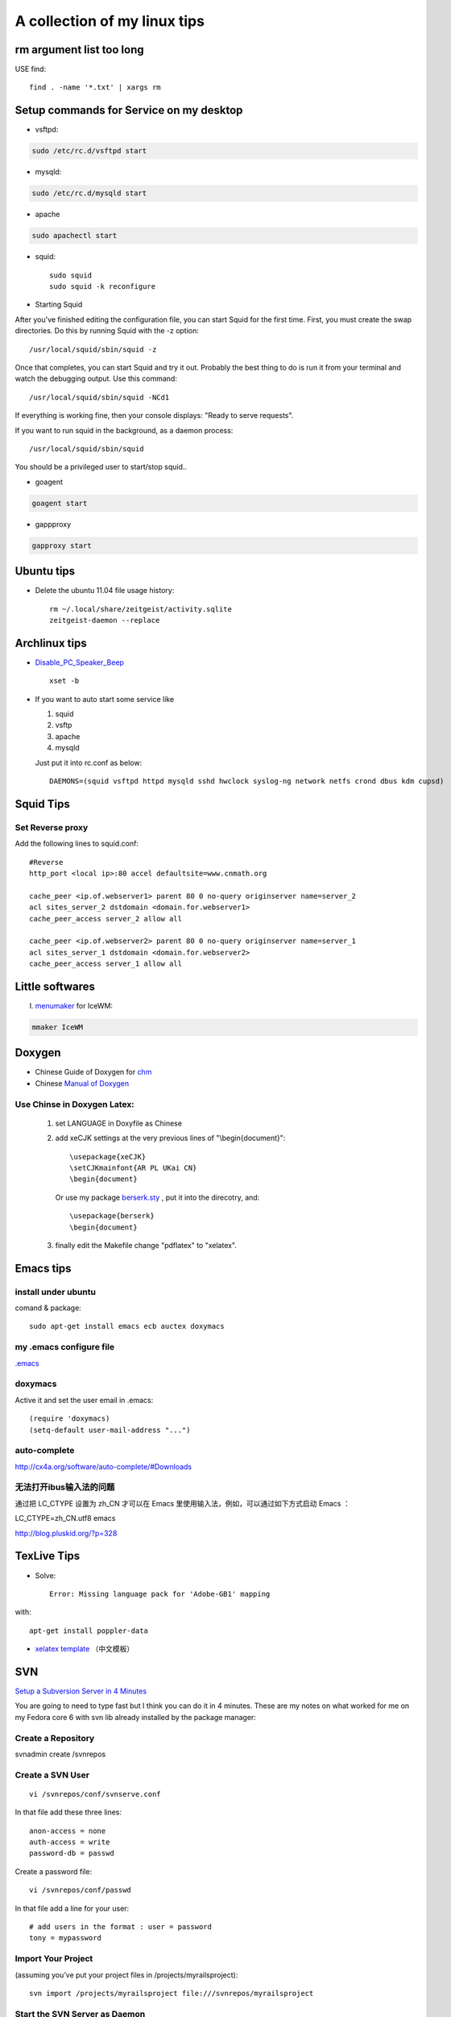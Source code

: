 .. index::linux tips

******************************************
A collection of my linux tips
******************************************

rm argument list too long
===============================

USE find::

 find . -name '*.txt' | xargs rm

Setup commands for Service on my desktop
======================================================

- vsftpd: 

.. code-block:: none

    sudo /etc/rc.d/vsftpd start

- mysqld:

.. code-block:: none

    sudo /etc/rc.d/mysqld start

- apache

.. code-block:: none

    sudo apachectl start

- squid::

    sudo squid
    sudo squid -k reconfigure 

- Starting Squid

After you've finished editing the configuration file, you can start Squid for the first time. First, you must create the swap directories. Do this by running Squid with the -z option::

/usr/local/squid/sbin/squid -z

Once that completes, you can start Squid and try it out. Probably the best thing to do is run it from your terminal and watch the debugging output. Use this command::

/usr/local/squid/sbin/squid -NCd1

If everything is working fine, then your console displays: "Ready to serve requests".

If you want to run squid in the background, as a daemon process::

/usr/local/squid/sbin/squid

You should be a privileged user to start/stop squid..


- goagent

.. code-block:: none

    goagent start

- gappproxy

.. code-block:: none

    gapproxy start



Ubuntu tips
=====================

- Delete the ubuntu 11.04 file usage history::

    rm ~/.local/share/zeitgeist/activity.sqlite
    zeitgeist-daemon --replace

Archlinux tips
=====================
- `Disable_PC_Speaker_Beep <https://wiki.archlinux.org/index.php/Disable_PC_Speaker_Beep#In_console>`_ ::

    xset -b

- If you want to auto start some service like

  1. squid
  #. vsftp
  #. apache
  #. mysqld

  Just put it into rc.conf as below::

    DAEMONS=(squid vsftpd httpd mysqld sshd hwclock syslog-ng network netfs crond dbus kdm cupsd)


Squid Tips
========================

Set Reverse proxy
--------------------------
Add the following lines to squid.conf::
    
    #Reverse
    http_port <local ip>:80 accel defaultsite=www.cnmath.org
    
    cache_peer <ip.of.webserver1> parent 80 0 no-query originserver name=server_2
    acl sites_server_2 dstdomain <domain.for.webserver1>
    cache_peer_access server_2 allow all
    
    cache_peer <ip.of.webserver2> parent 80 0 no-query originserver name=server_1
    acl sites_server_1 dstdomain <domain.for.webserver2>
    cache_peer_access server_1 allow all
    


Little softwares
==========================


I. `menumaker <http://menumaker.sourceforge.net/>`_ for IceWM:

.. code-block:: none

    mmaker IceWM

.. _doxygen:


.. index:: doxygen

Doxygen
====================

- Chinese Guide of Doxygen for `chm <http://www.fmddlmyy.cn/text21.html>`_
- Chinese `Manual of Doxygen <http://cpp.ezbty.org/content/science_doc/doxygen%E4%B8%AD%E6%96%87%E6%96%87%E6%A1%A3>`_

Use Chinse in Doxygen Latex:
-----------------------------------
  1. set LANGUAGE in Doxyfile as Chinese

  #. add xeCJK settings at the very previous lines of "\\begin{document}"::
  
       \usepackage{xeCJK}
       \setCJKmainfont{AR PL UKai CN}
       \begin{document}

     Or use my package `berserk.sty <ftp://lab.yeshiwei.com/tex/berserk.sty>`_ , put it into the direcotry, and::
  
       \usepackage{berserk}
       \begin{document}

  #. finally edit the Makefile change "pdflatex" to "xelatex".

Emacs tips
================

install under ubuntu
-----------------------

comand & package::

 sudo apt-get install emacs ecb auctex doxymacs

my .emacs configure file
-----------------------------

`.emacs <_static/.emacs>`_


doxymacs
-----------------------

Active it and set the user email in .emacs::

    (require 'doxymacs)
    (setq-default user-mail-address "...")
    
auto-complete
------------------------

http://cx4a.org/software/auto-complete/#Downloads

无法打开ibus输入法的问题
----------------------------

通过把 LC_CTYPE 设置为 zh_CN 才可以在 Emacs 里使用输入法，例如，可以通过如下方式启动 Emacs ：

LC_CTYPE=zh_CN.utf8 emacs

http://blog.pluskid.org/?p=328

TexLive Tips
==================

- Solve::

    Error: Missing language pack for 'Adobe-GB1' mapping

with::

    apt-get install poppler-data

- `xelatex template </doc.tar.gz>`_ （中文模板）
 


SVN
==================================================

`Setup a Subversion Server in 4 Minutes <http://www.tonyspencer.com/2007/03/02/setup-a-subversion-server-in-4-minutes/>`_

You are going to need to type fast but I think you can do it in 4 minutes.   These are my notes on what worked for me on my Fedora core 6 with svn lib already installed by the package manager:

Create a Repository
--------------------------------------------------

svnadmin create /svnrepos

Create a SVN User
--------------------------------------------------
::

 vi /svnrepos/conf/svnserve.conf

In that file add these three lines::

 anon-access = none
 auth-access = write
 password-db = passwd

Create a password file::

 vi /svnrepos/conf/passwd

In that file add a line for your user::

 # add users in the format : user = password
 tony = mypassword

Import Your Project
--------------------------------------------------

(assuming you’ve put your project files in /projects/myrailsproject)::

 svn import /projects/myrailsproject file:///svnrepos/myrailsproject

Start the SVN Server as Daemon
----------------------------------------------------------------------------------------------------
::

 svnserve -d

Done! You should now have a svn server running with one project named myrailsproject.

Try checking it out of the repository::

 svn co svn://192.168.0.2/svnrepos/myyrailsproject

Since we set anon-access to none you should be prompted for username and password which you created in the file /svnrepos/conf/passwd.

文档查看器（Evince）打开中文PDF显示方块的问题
====================================================================================

使用Evince打开部分pdf文件，特别是中国知网上下载的pdf论文时，常常显示为方块。
evince,okular, epdfview的pdf功能均由xpdf的分支poppler提供。poppler官方网站：http://poppler.freedesktop.org

必须先安装poppler-data::
 
 sudo apt-get install poppler-data

如果已经安装了文泉驿正黑字体，使用下面的方法解决显示方块问题::

 sudo gedit  /etc/fonts/conf.d/49-sansserif.conf

将倒数第四行的sans-serif修改为WenQuanYi Zen Hei就可以了。 

修改为其他的中文字体名称应该也是可以的。

利用autossh 监视ssh 隧道
=================================================

自从买了vps就一直在用ssh隧道做端口转发挂代理:

   ssh -L 2600:vps.yeshiwei.com:3128 alex@vps.yeshiwei.com -g -N

可是这个进程经常自己就断开，查到 `autossh <http://www.harding.motd.ca/autossh/>`_ 可以监视ssh连接，并保持ssh连接，具体命令:

   autossh  -M 9000 -f -L 2600:vps.yeshiwei.com:3128 alex@vps.yeshiwei.com -g -N

其中-M 后面是监听端口，随便设置一个没有在用的端口就行了。 -f 表示后台运行，既然后台运行就只能用ssh-agent登录了。

设置 SSH 不用密码登录另一台电脑
============================================================

Your aim
---------------------------

You want to use Linux and OpenSSH to automize your tasks. Therefore you need an automatic login from host A / user a to Host B / user b. You don't want to enter any passwords, because you want to call ssh from a within a shell script.

How to do it
--------------------------

First log in on A as user a and generate a pair of authentication keys. Do not enter a passphrase::

 a@A:~> ssh-keygen -t rsa
 Generating public/private rsa key pair.
 Enter file in which to save the key (/home/a/.ssh/id_rsa): 
 Created directory '/home/a/.ssh'.
 Enter passphrase (empty for no passphrase): 
 Enter same passphrase again: 
 Your identification has been saved in /home/a/.ssh/id_rsa.
 Your public key has been saved in /home/a/.ssh/id_rsa.pub.
 The key fingerprint is:
 3e:4f:05:79:3a:9f:96:7c:3b:ad:e9:58:37:bc:37:e4 a@A

Now use ssh to create a directory ~/.ssh as user b on B. (The directory may already exist, which is fine)::

 a@A:~> ssh b@B mkdir -p .ssh
 b@B's password: 

Finally append a's new public key to b@B:.ssh/authorized_keys and enter b's password one last time::

 a@A:~> cat .ssh/id_rsa.pub | ssh b@B 'cat >> .ssh/authorized_keys'
 b@B's password: 

From now on you can log into B as b from A as a without password::

 a@A:~> ssh b@B hostname
 B

A note from one of our readers: Depending on your version of SSH you might also have to do the following changes::

 Put the public key in .ssh/authorized_keys2
 Change the permissions of .ssh to 700
 Change the permissions of .ssh/authorized_keys2 to 640

Some Problems
---------------------------------

1. Error: Agent admitted failure to sign
   For most users, simply running ssh-add to load your keys into the SSH agent will fix this issue:

    $ssh-add
    Enter passphrase for /home/you/.ssh/id_rsa: [tippy tap]
    Identity added: /home/you/.ssh/id_rsa (/home/you/.ssh/id_rsa)

2. You need to verify the permissions of the authorized_keys file and the folder / parent folders in which it is located::

    cd ~
    cd .ssh
    chmod og-rw authorized_keys
    chmod a-x authorized_keys
    cd ~
    chmod 700 .ssh

You also need to change/verify the permissions of your home directory. SSH doesn't want it to be too open. Let's say your username is foobar:

    cd /home
    chmod go-wrx foobar

For more information see http://www.openssh.org/faq.html#3.14


How to hack wireless
==========================

WEBSITES:
http://www.backtrack-linux.org
http://www.imgburn.com

TERMINAL COMMANDS::
 
 Startx
 /etc/init.d/networking start
 airmon-ng
 airmon-ng stop [wireless card name]
 airmon-ng start [wireless card name]
 airmon-ng
 airodump-ng [wireless card name]
 ctrl c
 airodump-ng w wep c [channel number] bssid [Bssid number] [wireless card name]
 aireplay-ng -1 0 a [bssid] [wireless card name]
 aireplay-ng -3 b [bssid][wireless card name]
 ctrl + c
 dir
 aircrack-ng [filename]

Extract audio from video
=================================================

假如在欣赏电影过程中出现了一段美妙的插曲（特别是印度电影，一般都会有很多歌舞片段），很多时候我们都想将其截取下来并作为mp3格式保存！利用mencoder可以很容易的实现这一愿望::

 mencoder -o out.mp3 -ovc frameno -oac mp3lame -lameopts cbr:br=128 -of rawaudio -ss 1:30 -endpos 2:45 test.rmvb

在实际操作中，用户需要更改的就是那两个时间参数值了！该命令参数的详细说明如下::

 -o out.mp3 输出的目标文件名称
 -ovc frameno 不处理视频编码
 -oac mp3lame 输出的音频编码格式为mp3
 -lameopts cbr:br=128 音频附件选项，cbr(常量比特率)编码格式，音频码流为128bps(对于mp3来说，128已经足够了)
 -of rawaudio 输出文件为原始音频流
 -ss 1:30 音频截取的起始时间(表示从影片的第1分30秒开始截取)
 -endpos 2:45 预截取音频的长度(表示预截取的音频长度是2分45秒，那么可以计算出其结束时间是4:15)
 test.rmvb 输入源文件

举个简单例子：如果想截取影片中1:28:10~1:30:25这段时间的音频，则 -ss参数的值应该是88:10(1小时28分等于88分)，-endpos参数的值应该是2:15(就是上面两个时间段的差值了)，然后将实际参数值代入上面命令即可！

上面的示例选用的输入源文件是rmvb格式，当然了，像avi、mp4等格式的多媒体文件肯定也是可行的！

上面展示的仅是提取音频，如果想保存为MTV，那就更简单了：
对于rmvb文件：mencoder -o mtv.avi -ovc lavc -oac mp3lame -ss 1:30 -endpos 2:45 test.rmvb
对于 avi 文件：mencoder -o mtv.avi -ovc copy -oac copy -ss 1:30 -endpos 2:45 test.rmvb

-ss参数使用参考示例::

 -ss 10 从10秒开始
 -ss 10:10 从10分10秒开始
 -ss 1:10:10 从1小时10分10秒开始

-endpos参数使用参考示例::

 -endpos 10 编码的时间为10秒
 -endpos 10:10 编码的时间为10分10秒
 -endpos 1:10:10 编码的时间为1小时10分10秒
 -endpos 10mb 编码数据量为10M

repair grub after reinstall win7
============================================================

When you install Windows, Windows assumes it's the only OS on the machine--or at least it doesn't account for Linux. So, it replaces grub with its own boot loader. What you have to do is replace the Windows boot loader with grub. I've seen various instructions for replacing grub by mucking around with grub commands or some such, but to me the easiest way is to simply chroot into your install and run update-grub. chroot is great because it allows you to work on your actual install, instead of trying to redirect things here and there. It's really clean.

Here's how:

Boot from the live CD.
Determine the partition number of your main partition. GParted can help you here. I'm going to assume in this answer that it's /dev/sda2, but make sure you use the correct partition number for your system!
Mount your partition:

sudo mount /dev/sda2 /mnt  # make sure that sda2 is correct!
Bind mount some other necessary stuff:

for i in /sys /proc /run /dev; do sudo mount --bind "$i" "/mnt$i"; done
chroot into your Ubuntu install:

sudo chroot /mnt
At this point, you're in your install, not the live CD, and running as root. Update grub:

update-grub
If you get errors, go to step 7. (Otherwise, it is optional.)

Depending on your situation, you might have to reinstall grub:

grub-install /dev/sda
update-grub # I'm not sure if this is necessary, but it doesn't hurt.
If everything worked without errors, then you're all set:

exit
sudo reboot
At this point, you should be able to boot normally.

If you cannot boot normally, and didn't do step 7 because there were no error messages, try again with step 7.

Sometimes giving GRUB2 the correct configuration for your partitions is not enough, and you must actually install it (or reinstall it) to the Master Boot Record, which step 7 does. Experience helping users in chat has shown that step 7 is sometimes necessary even when no error messages are shown.

Use Monit to keep application alive
============================================================

`Monit <http://mmonit.com/monit/documentation/monit.html>`_
